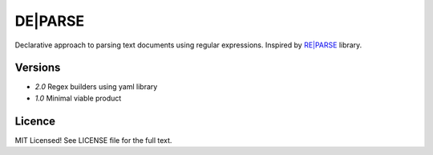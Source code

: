 DE|PARSE
========

Declarative approach to parsing text documents using regular
expressions. Inspired by `RE|PARSE`_ library.


Versions
--------

- *2.0* Regex builders using yaml library
- *1.0* Minimal viable product

Licence
-------

MIT Licensed! See LICENSE file for the full text.

.. _`RE|PARSE`: https://github.com/andychase/reparse
